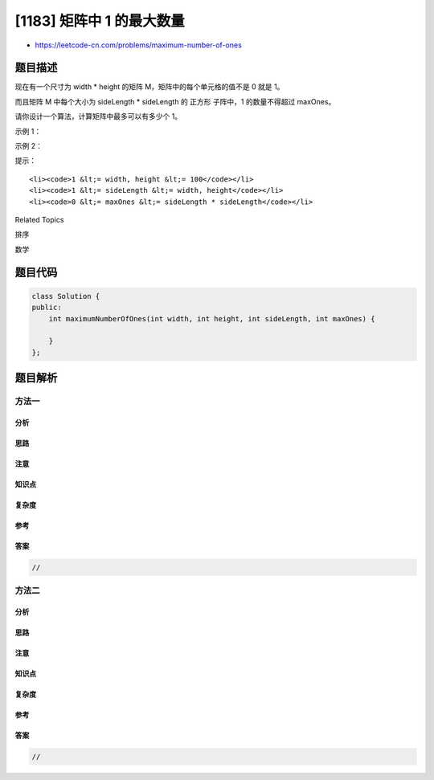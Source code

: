 [1183] 矩阵中 1 的最大数量
==========================

-  https://leetcode-cn.com/problems/maximum-number-of-ones

题目描述
--------

.. raw:: html

   <p>

现在有一个尺寸为 width \*
height 的矩阵 M，矩阵中的每个单元格的值不是 0 就是 1。

.. raw:: html

   </p>

.. raw:: html

   <p>

而且矩阵 M 中每个大小为 sideLength \* sideLength 的 正方形 子阵中，1
的数量不得超过 maxOnes。

.. raw:: html

   </p>

.. raw:: html

   <p>

请你设计一个算法，计算矩阵中最多可以有多少个 1。

.. raw:: html

   </p>

.. raw:: html

   <p>

 

.. raw:: html

   </p>

.. raw:: html

   <p>

示例 1：

.. raw:: html

   </p>

.. raw:: html

   <pre><strong>输入：</strong>width = 3, height = 3, sideLength = 2, maxOnes = 1
   <strong>输出：</strong>4
   <strong>解释：</strong>
   题目要求：在一个 3*3 的矩阵中，每一个 2*2 的子阵中的 1 的数目不超过 1 个。
   最好的解决方案中，矩阵 M 里最多可以有 4 个 1，如下所示：
   [1,0,1]
   [0,0,0]
   [1,0,1]
   </pre>

.. raw:: html

   <p>

示例 2：

.. raw:: html

   </p>

.. raw:: html

   <pre><strong>输入：</strong>width = 3, height = 3, sideLength = 2, maxOnes = 2
   <strong>输出：</strong>6
   <strong>解释：</strong>
   [1,0,1]
   [1,0,1]
   [1,0,1]
   </pre>

.. raw:: html

   <p>

 

.. raw:: html

   </p>

.. raw:: html

   <p>

提示：

.. raw:: html

   </p>

.. raw:: html

   <ul>

::

    <li><code>1 &lt;= width, height &lt;= 100</code></li>
    <li><code>1 &lt;= sideLength &lt;= width, height</code></li>
    <li><code>0 &lt;= maxOnes &lt;= sideLength * sideLength</code></li>

.. raw:: html

   </ul>

.. raw:: html

   <div>

.. raw:: html

   <div>

Related Topics

.. raw:: html

   </div>

.. raw:: html

   <div>

.. raw:: html

   <li>

排序

.. raw:: html

   </li>

.. raw:: html

   <li>

数学

.. raw:: html

   </li>

.. raw:: html

   </div>

.. raw:: html

   </div>

题目代码
--------

.. code:: cpp

    class Solution {
    public:
        int maximumNumberOfOnes(int width, int height, int sideLength, int maxOnes) {

        }
    };

题目解析
--------

方法一
~~~~~~

分析
^^^^

思路
^^^^

注意
^^^^

知识点
^^^^^^

复杂度
^^^^^^

参考
^^^^

答案
^^^^

.. code:: cpp

    //

方法二
~~~~~~

分析
^^^^

思路
^^^^

注意
^^^^

知识点
^^^^^^

复杂度
^^^^^^

参考
^^^^

答案
^^^^

.. code:: cpp

    //
